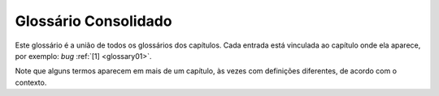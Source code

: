 Glossário Consolidado
=====================

Este glossário é a união de todos os glossários dos capítulos.
Cada entrada está vinculada ao capítulo onde ela aparece, por exemplo:
*bug* :ref:`[1] <glossary01>`.

Note que alguns termos aparecem em mais de um capítulo, às vezes
com definições diferentes, de acordo com o contexto.


